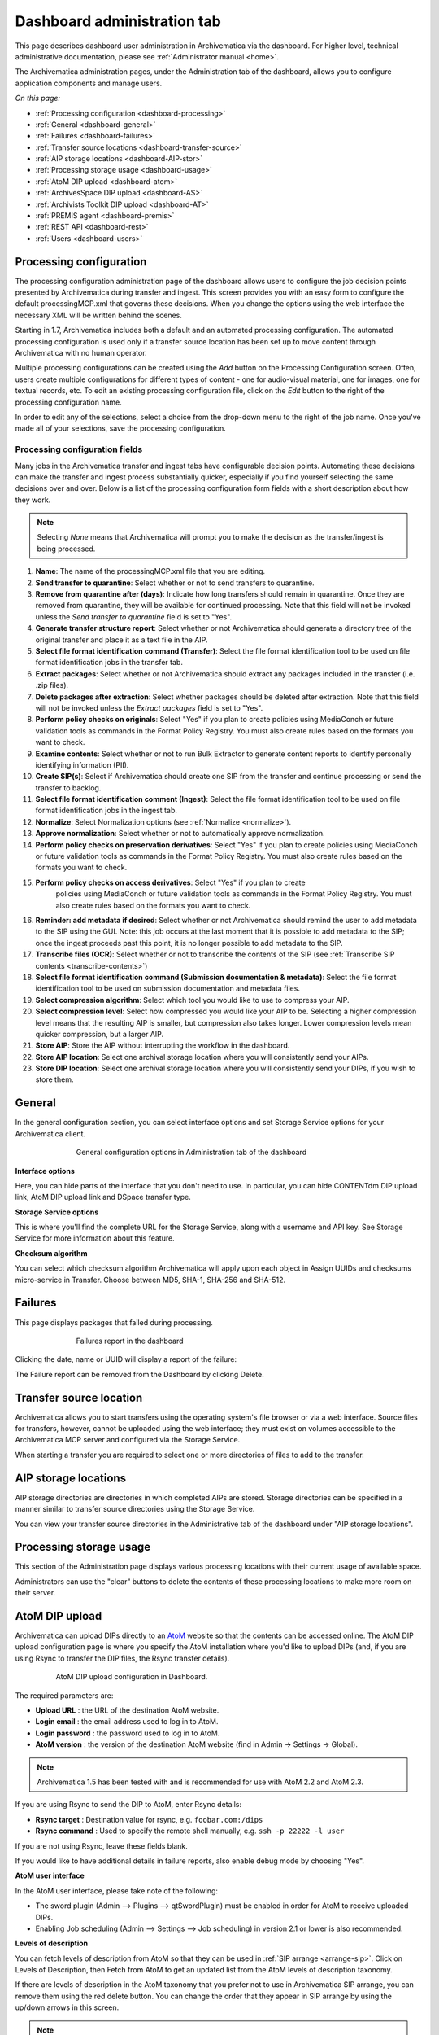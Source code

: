 .. _dashboard-admin:

============================
Dashboard administration tab
============================

This page describes dashboard user administration in Archivematica via the
dashboard. For higher level, technical administrative documentation, please
see :ref:`Administrator manual <home>`.

The Archivematica administration pages, under the Administration tab of the
dashboard, allows you to configure application components and manage users.

*On this page:*

* :ref:`Processing configuration <dashboard-processing>`

* :ref:`General <dashboard-general>`

* :ref:`Failures <dashboard-failures>`

* :ref:`Transfer source locations <dashboard-transfer-source>`

* :ref:`AIP storage locations <dashboard-AIP-stor>`

* :ref:`Processing storage usage <dashboard-usage>`

* :ref:`AtoM DIP upload <dashboard-atom>`

* :ref:`ArchivesSpace DIP upload <dashboard-AS>`

* :ref:`Archivists Toolkit DIP upload <dashboard-AT>`

* :ref:`PREMIS agent <dashboard-premis>`

* :ref:`REST API <dashboard-rest>`

* :ref:`Users <dashboard-users>`

.. _dashboard-processing:

Processing configuration
------------------------

.. image:: images/ProcessingConfig.*
   :align: right
   :width: 60%
   :alt: Processing configuration screen in the dashboard

The processing configuration administration page of the dashboard allows users
to configure the job decision points presented by Archivematica during transfer and
ingest. This screen provides you with an easy form to configure the default
processingMCP.xml that governs these decisions. When you change the options using
the web interface the necessary XML will be written behind the scenes.

Starting in 1.7, Archivematica includes both a default and an automated
processing configuration. The automated processing configuration is used only if
a transfer source location has been set up to move content through Archivematica
with no human operator.

Multiple processing configurations can be created using the *Add* button on the
Processing Configuration screen. Often, users create multiple configurations for
different types of content - one for audio-visual material, one for images, one
for textual records, etc. To edit an existing processing configuration file, click
on the *Edit* button to the right of the processing configuration name.

In order to edit any of the selections, select a choice from the drop-down menu
to the right of the job name. Once you've made all of your selections, save the
processing configuration.

Processing configuration fields
===============================

Many jobs in the Archivematica transfer and ingest tabs have configurable decision
points. Automating these decisions can make the transfer and ingest process substantially
quicker, especially if you find yourself selecting the same decisions over and over.
Below is a list of the processing configuration form fields with a short description
about how they work.

.. note::

  Selecting *None* means that Archivematica will prompt you to make the decision
  as the transfer/ingest is being processed.

#. **Name**: The name of the processingMCP.xml file that you are editing.

#. **Send transfer to quarantine**: Select whether or not to send transfers to
   quarantine.

#. **Remove from quarantine after (days)**: Indicate how long transfers should
   remain in quarantine. Once they are removed from quarantine, they will be
   available for continued processing. Note that this field will not be invoked
   unless the *Send transfer to quarantine* field is set to "Yes".

#. **Generate transfer structure report**: Select whether or not Archivematica
   should generate a directory tree of the original transfer and place it as a
   text file in the AIP.

#. **Select file format identification command (Transfer)**: Select the file format
   identification tool to be used on file format identification jobs in the transfer tab.

#. **Extract packages**: Select whether or not Archivematica should extract any packages
   included in the transfer (i.e. .zip files).

#. **Delete packages after extraction**: Select whether packages should be deleted
   after extraction. Note that this field will not be invoked unless the *Extract packages*
   field is set to "Yes".

#. **Perform policy checks on originals**: Select "Yes" if you plan to create
   policies using MediaConch or future validation tools as commands in the
   Format Policy Registry. You must also create rules based on the formats you
   want to check.

#. **Examine contents**: Select whether or not to run Bulk Extractor to generate
   content reports to identify personally identifying information (PII).

#. **Create SIP(s)**: Select if Archivematica should create one SIP from the transfer and
   continue processing or send the transfer to backlog.

#. **Select file format identification comment (Ingest)**: Select the file format
   identification tool to be used on file format identification jobs in the ingest tab.

#. **Normalize**: Select Normalization options (see :ref:`Normalize <normalize>`).

#. **Approve normalization**: Select whether or not to automatically approve normalization.

#. **Perform policy checks on preservation derivatives**: Select "Yes" if you plan to create
   policies using MediaConch or future validation tools as commands in the
   Format Policy Registry. You must also create rules based on the formats you
   want to check.

#. **Perform policy checks on access derivatives**: Select "Yes" if you plan to create
    policies using MediaConch or future validation tools as commands in the
    Format Policy Registry. You must also create rules based on the formats you
    want to check.

#. **Reminder: add metadata if desired**: Select whether or not Archivematica should
   remind the user to add metadata to the SIP using the GUI. Note: this job
   occurs at the last moment that it is possible to add metadata to the SIP; once the
   ingest proceeds past this point, it is no longer possible to add metadata to the SIP.

#. **Transcribe files (OCR)**: Select whether or not to transcribe the contents of
   the SIP (see :ref:`Transcribe SIP contents <transcribe-contents>`)

#. **Select file format identification command (Submission documentation & metadata)**: Select
   the file format identification tool to be used on submission documentation and
   metadata files.

#. **Select compression algorithm**: Select which tool you would like to use to
   compress your AIP.

#. **Select compression level**: Select how compressed you would like your AIP to
   be. Selecting a higher compression level means that the resulting AIP is smaller,
   but compression also takes longer. Lower compression levels mean quicker compression,
   but a larger AIP.

#. **Store AIP**: Store the AIP without interrupting the workflow in the dashboard.

#. **Store AIP location**: Select one archival storage location where you will
   consistently send your AIPs.

#. **Store DIP location**: Select one archival storage location where you will
   consistently send your DIPs, if you wish to store them.

.. _dashboard-general:

General
-------

In the general configuration section, you can select interface options and set
Storage Service options for your Archivematica client.

.. figure:: images/Generalconfig.*
   :align: center
   :figwidth: 70%
   :width: 100%
   :alt: General configuration options in Administration tab of the dashboard

   General configuration options in Administration tab of the dashboard

**Interface options**

Here, you can hide parts of the interface that you don't need to use. In
particular, you can hide CONTENTdm DIP upload link, AtoM DIP upload link and
DSpace transfer type.

**Storage Service options**

This is where you'll find the complete URL for the Storage Service, along with a username and API key. See
Storage Service for more information about this feature.

**Checksum algorithm**

You can select which checksum algorithm Archivematica will apply upon each object in Assign UUIDs and checksums micro-service in Transfer.
Choose between MD5, SHA-1, SHA-256 and SHA-512.

.. _dashboard-failures:

Failures
--------

This page displays packages that failed during processing.

.. figure:: images/FailuresAdmin.*
   :align: center
   :figwidth: 70%
   :width: 100%
   :alt: Failures report in the dashboard

   Failures report in the dashboard


Clicking the date, name or UUID will display a report of the failure:

.. image:: images/FailReport.*
   :align: center
   :width: 70%
   :alt: Failure report for a failed transfer

The Failure report can be removed from the Dashboard by clicking Delete.


.. _dashboard-transfer-source:

Transfer source location
------------------------

Archivematica allows you to start transfers using the operating system's file
browser or via a web interface. Source files for transfers, however, cannot be
uploaded using the web interface; they must exist on volumes accessible to the
Archivematica MCP server and configured via the Storage Service.

When starting a transfer you are required to select one or more directories of
files to add to the transfer.


.. _dashboard-AIP-stor:

AIP storage locations
---------------------

AIP storage directories are directories in which completed AIPs are stored.
Storage directories can be specified in a manner similar to transfer source
directories using the Storage Service.

You can view your transfer source directories in the Administrative tab of the
dashboard under "AIP storage locations".

.. _dashboard-usage:

Processing storage usage
------------------------

This section of the Administration page displays various processing locations
with their current usage of available space.

.. image:: images/ProcessingUsage.*
   :align: center
   :width: 80%
   :alt: Processing storage usage area of Administration page

Administrators can use the "clear" buttons to delete the contents of these
processing locations to make more room on their server.

.. _dashboard-atom:

AtoM DIP upload
---------------

Archivematica can upload DIPs directly to an
`AtoM <www.accesstomemory.org>`_ website so that the contents can
be accessed online. The AtoM DIP upload configuration page is where you
specify the AtoM installation where you'd like to upload DIPs
(and, if you are using Rsync to transfer the DIP files, the Rsync transfer details).

.. figure:: images/AtoMDIPConfig.*
   :align: center
   :figwidth: 80%
   :width: 100%
   :alt: AtoM DIP upload configuration in Dashboard.

   AtoM DIP upload configuration in Dashboard.

The required parameters are:

* **Upload URL** : the URL of the destination AtoM website.

* **Login email** : the email address used to log in to AtoM.

* **Login password** : the password used to log in to AtoM.

* **AtoM version** : the version of the destination AtoM website (find in Admin -> Settings -> Global).

.. note::

   Archivematica 1.5 has been tested with and is recommended for use with AtoM 2.2
   and AtoM 2.3.

If you are using Rsync to send the DIP to AtoM, enter Rsync details:

* **Rsync target** : Destination value for rsync, e.g. ``foobar.com:/dips``

* **Rsync command** : Used to specify the remote shell manually, e.g. ``ssh -p 22222 -l user``

If you are not using Rsync, leave these fields blank.

If you would like to have additional details in failure reports, also enable debug mode by choosing
"Yes".

**AtoM user interface**

In the AtoM user interface, please take note of the following:

* The sword plugin (Admin --> Plugins --> qtSwordPlugin) must be enabled in order for AtoM to receive uploaded DIPs.

* Enabling Job scheduling (Admin --> Settings --> Job scheduling) in version 2.1 or lower is also recommended.

**Levels of description**

You can fetch levels of description from AtoM so that they can be used in
:ref:`SIP arrange <arrange-sip>`. Click on Levels of Description, then
Fetch from AtoM to get an updated list from the AtoM levels of description
taxonomy.

.. image:: images/AtoM_lod.*
   :align: center
   :width: 80%
   :alt: Levels of description from AtoM shown in Archivematica administration screen

If there are levels of description in the AtoM taxonomy that you prefer not to
use in Archivematica SIP arrange, you can remove them using the red delete
button. You can change the order that they appear in SIP arrange by using the
up/down arrows in this screen.

.. note::

   You may need an administrator to configure AtoM for DIP uploads from Archivematica.
   For administrator instructions, see :ref:`AtoM configuration <admin-dashboard-atom>` in the
   Administrator manual

   .. _dashboard-AS:

ArchivesSpace DIP upload
-----------------------------

.. image:: images/ASDIPConfig.*
   :align: right
   :width: 45%
   :alt: ArchivesSpace configuration settings

Before ingesting digital objects destined for ArchivesSpace, ensure that
the ArchivesSpace DIP upload settings in the administration tab of the
dashboard have been set.

* These settings should be created and saved before digital objects destined
  for upload to ArchivesSpace are processed. Note that these can be set
  once and used for processing any number of transfers (i.e. they do not need
  to be re-set for each transfer).

* Include the IP address of the host database (ArchivesSpace host), the database
  port (ArchivesSpace backend port), an ArchivesSpace administrative
  username, the ArchivesSpace administrative user password, and the Use Statement (see note below).

* Restrictions Apply: Selecting *Yes* will apply a blanket access restriction to all content
  uploaded from Archivematica to ArchivesSpace. Selecting *No* will send all content to
  ArchivesSpace without restrictions. Should you wish to enable the PREMIS-based restrictions functionality,
  choose "base on PREMIS" under "Restrictions Apply". To add PREMIS rights,
  please see :ref:`Add PREMIS rights and restrictions <at-premis>`.

* ArchivesSpace repository number: Insert the identifier for the ArchivesSpace repository
  to which you would like to upload DIPs here. Note that the default identifier for a
  single-repository ArchivesSpace instance is 2.

.. NOTE::

   The *Use statement* field is required. To populate this fields, you **must**
   refer to ArchivesSpace's Controlled Value Lists.

   The Use statement field in Archivematica is mapped to the Use Statement list in
   ArchivesSpace. If the uploaded materials are original master images, for example,
   you could enter ``image-master`` in the Use statement field to apply the label
   image-master to all of the uploads.

.. NOTE::

   The *Object type* field can be left blank. To populate this fields, you **must**
   refer to ArchivesSpace's Controlled Value Lists.

   The Object type field in Archivematica is mapped to the Digital Object Type list in
   ArchivesSpace. If the uploaded materials are sound recordings, you could enter ``sound_recording``
   in the Object type field to apply the label sound_recording to all of the uploads. For mixed
   media uploads, it is best to leave this field blank.

.. IMPORTANT::

   In order to save changes to the ArchivesSpace DIP upload configuration, you must
   enter the password before clicking save. Note that Archivematica will *not* show you
   an error if the password is not entered.


.. _dashboard-AT:

Archivists Toolkit DIP upload
-----------------------------

.. image:: images/ATDIPConfig.*
   :align: right
   :width: 45%
   :alt: Archivists Toolkit configuration settings

Before ingesting digital objects destined for Archivists' Toolkit, ensure that
the Achivists' Toolkit DIP upload settings in the administration tab of the
dashboard have been set.

* These settings should be created and saved before digital objects destined
  for upload to Archivists Toolkit are processed. Note that these can be set
  once and used for processing any number of transfers (i.e. they do not need
  to be re-set for each transfer). The screenshots below show the template in
  the dashboard.

* Include the IP address of the host database (db host), the database port (db
  port), the database name (db name), the database user (db user), and the
  Archivists' Toolkit user name (at username).

* Should you wish to enable the PREMIS-based restrictions functionality,
  choose "base on PREMIS" under "Restrictions Apply". To add PREMIS rights,
  please see :ref:`Add PREMIS rights and restrictions <at-premis>`.


.. seealso::

   * :ref:`Archivists Toolkit <archivists-toolkit>`
   * :ref:`Administrators manual- Archivists Toolkit DIP upload <admin-dashboard-AT>`


.. _dashboard-premis:

PREMIS agent
------------

The PREMIS agent name and code can be set via the administration interface.

.. image:: images/PREMISAdmin.*
   :align: center
   :width: 80%
   :alt: PREMIS agent settings in Administration tab

The PREMIS agent information is used in the METS files created by Archivematica
to identify the agency performing the digital preservation events.

.. seealso::

   * :ref:`Administrators manual - PREMIS <admin-dashboard-premis>`

.. _dashboard-rest:

REST API
--------

Archivematica includes a REST API for automating transfer approval.
Artefactual recommends that a technical administrator configure the options
for this feature.

To configure Archivematica to use the REST API for automation, see
:ref:`Administrator manual - REST API <admin-dashboard-rest>`.

.. _dashboard-users:

Users
-----

The dashboard provides a simple cookie-based user authentication system using
the `Django authentication framework <https://docs.djangoproject.com/en/1.4/topics/auth/>`_.
Access to the dashboard is limited only to logged-in users and a login page
will be shown when the user is not recognized. If the application can't find
any user in the database, the user creation page will be shown instead,
allowing the creation of an administrator account.

Users can be also created, modified and deleted from the Administration tab.
Only users who are administrators can create and edit user accounts.

You can add a new user to the system by clicking the "Add new" button on the
user administration page. By adding a user you provide a way to access
Archivematica using a username/password combination. Should you need to change
a user's username or password, you can do so by clicking the "Edit" button,
corresponding to the user, on the administration page. Should you need to
revoke a user's access, you can click the corresponding "Delete" button.


:ref:`Back to the top <dashboard-admin>`
